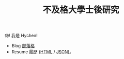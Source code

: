 #+TITLE: 不及格大學士後研究

#+OPTIONS: toc:nil num:nil author:nil timestamp:nil html-postamble:nil
#+HTML_HEAD_EXTRA: <link rel="stylesheet" type="text/css" href="/blog/css/readtheorg.css" />

[[./limit.jpg]]

嗨! 我是 Hychen!

- Blog [[./blog][部落格]]
- Resume 履歷 ([[./resume.html][HTML]] / [[./resume.json][JSON]])。
